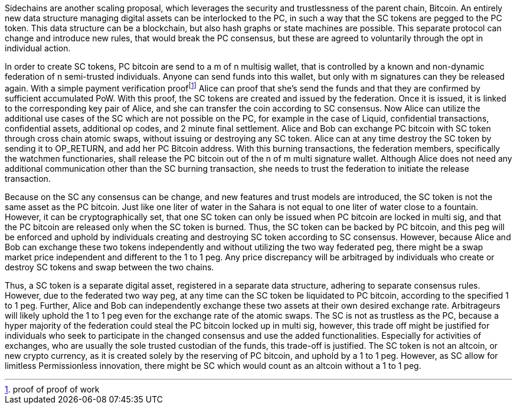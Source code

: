 Sidechains are another scaling proposal, which leverages the security and trustlessness of the parent chain, Bitcoin. An entirely new data structure managing digital assets can be interlocked to the PC, in such a way that the SC tokens are pegged to the PC token. This data structure can be a blockchain, but also hash graphs or state machines are possible. This separate protocol can change and introduce new rules, that would break the PC consensus, but these are agreed to voluntarily through the opt in individual action.

In order to create SC tokens, PC bitcoin are send to a m of n multisig wallet, that is controlled by a known and non-dynamic federation of n semi-trusted individuals. Anyone can send funds into this wallet, but only with m signatures can they be released again. With a simple payment verification prooffootnote:[proof of proof of work] Alice can proof that she’s send the funds and that they are confirmed by sufficient accumulated PoW. With this proof, the SC tokens are created and issued by the federation. Once it is issued, it is linked to the corresponding key pair of Alice, and she can transfer the coin according to SC consensus. Now Alice can utilize the additional use cases of the SC which are not possible on the PC, for example in the case of Liquid, confidential transactions, confidential assets, additional op codes, and 2 minute final settlement. Alice and Bob can exchange PC bitcoin with SC token through cross chain atomic swaps, without issuing or destroying any SC token. Alice can at any time destroy the SC token by sending it to OP_RETURN, and add her PC Bitcoin address. With this burning transactions, the federation members, specifically the watchmen functionaries, shall release the PC bitcoin out of the n of m multi signature wallet. Although Alice does not need any additional communication other than the SC burning transaction, she needs to trust the federation to initiate the release transaction.

Because on the SC any consensus can be change, and new features and trust models are introduced, the SC token is not the same asset as the PC bitcoin. Just like one liter of water in the Sahara is not equal to one liter of water close to a fountain. However, it can be cryptographically set, that one SC token can only be issued when PC bitcoin are locked in multi sig, and that the PC bitcoin are released only when the SC token is burned. Thus, the SC token can be backed by PC bitcoin, and this peg will be enforced and uphold by individuals creating and destroying SC token according to SC consensus. However, because Alice and Bob can exchange these two tokens independently and without utilizing the two way federated peg, there might be a swap market price independent and different to the 1 to 1 peg. Any price discrepancy will be arbitraged by individuals who create or destroy SC tokens and swap between the two chains.

Thus, a SC token is a separate digital asset, registered in a separate data structure, adhering to separate consensus rules. However, due to the federated two way peg, at any time can the SC token be liquidated to PC bitcoin, according to the specified 1 to 1 peg. Further, Alice and Bob can independently exchange these two assets at their own desired exchange rate. Arbitrageurs will likely uphold the 1 to 1 peg even for the exchange rate of the atomic swaps. The SC is not as trustless as the PC, because a hyper majority of the federation could steal the PC bitcoin locked up in multi sig, however, this trade off might be justified for individuals who seek to participate in the changed consensus and use the added functionalities. Especially for activities of exchanges, who are usually the sole trusted custodian of the funds, this trade-off is justified. The SC token is not an altcoin, or new crypto currency, as it is created solely by the reserving of PC bitcoin, and uphold by a 1 to 1 peg. However, as SC allow for limitless Permissionless innovation, there might be SC which would count as an altcoin without a 1 to 1 peg.

